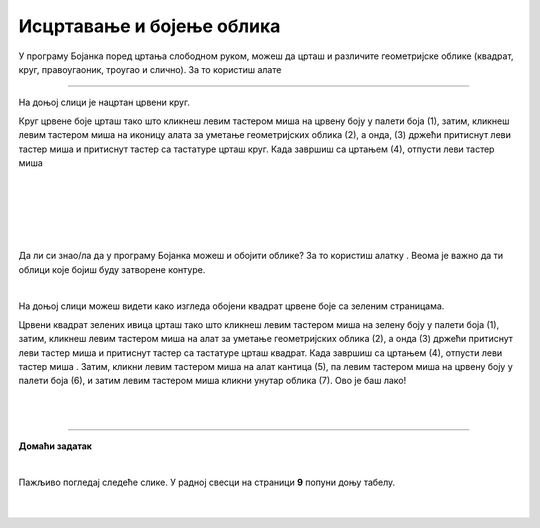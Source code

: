 Исцртавање и бојење облика
==========================

.. |lk| image:: ../../_images/lk.png
            :width: 50px

.. |pip| image:: ../../_images/pip.png
            :width: 50px

.. |o| image:: ../../_images/o.png
            :width: 50px

.. |shift| image:: ../../_images/shift.png
            :width: 70px

.. |kantica| image:: ../../_images/kantica.png
            :width: 40px

.. infonote::

 .. image:: ../../_images/robot11.png
    :height: 120
    :align: left

 Када урадиш све задатке и одговориш на сва питања у лекцији моћи ћеш да исцртаваш и бојиш различите облике креирајући дигиталну 
 слику коришћењем одговарајуће апликације.

У програму Бојанка поред цртања слободном руком, можеш да црташ и различите геометријске облике 
(квадрат, круг, правоугаоник, троугао и слично). За то користиш алате 

.. image:: ../../_images/alati.png
    :height: 100
    :align: center

----------------

На доњој слици је нацртан црвени круг.

.. image:: ../../_images/crveni_krug.png
    :width: 780
    :align: center

Круг црвене боје црташ тако што кликнеш левим тастером миша |lk| на црвену боју у палети боја (1), затим, кликнеш левим тастером 
миша |lk| на иконицу алата за уметање геометријских облика (2), а онда, (3) држећи притиснут леви тастер миша |pip| и притиснут тастер |shift| са тастатуре црташ круг. Када завршиш са цртањем (4), отпусти леви тастер миша |o|

|

.. suggestionnote::

 Важно је да запамтиш да уколико не држиш тастер |shift| са тастатуре можеш нацртати и елипсу. Испробај.

|

.. infonote::

 .. image:: ../../_images/robot14.png
    :height: 110
    :align: left

 Сада је твој ред да провежбаш. Уз помоћ учитеља или учитељице покрени Бојанку, и затим нацртај црвени круг према упутству које је дато у горњем делу текста. Када завршиш са цртањем црвеног круга имамо још један задатака за тебе. Нацртај све облике приказане на доњој слици.

|

|

.. image:: ../../_images/oblici1.png
    :width: 780
    :align: center

.. suggestionnote::

 Важно је да запамтиш да квадрат црташ такође коришћењем тастера |shift| са тастатуре.

|

Да ли си знао/ла да у програму Бојанка можеш и обојити облике? За то користиш алатку |kantica|. Веома је важно да ти облици које бојиш буду затворене контуре.

|

На доњој слици можеш видети како изгледа обојени квадрат црвене боје са зеленим страницама.

.. image:: ../../_images/crveni_kvadrat.png
    :width: 780
    :align: center

Црвени квадрат зелених ивица црташ тако што кликнеш левим тастером миша |lk| на зелену боју у палети боја (1), затим, 
кликнеш левим тастером миша |lk| на алат за уметање геометријских облика (2), а онда (3) држећи притиснут леви тастер миша |pip| 
и притиснут тастер |shift| са тастатуре црташ квадрат. Када завршиш са цртањем (4), отпусти леви тастер миша |o| . Затим, кликни левим тастером миша |lk| на алат кантица (5), па левим тастером миша |lk| на црвену боју у палети боја (6), и 
затим левим тастером миша |lk| кликни унутар облика (7). Ово је баш лако!

.. infonote::

 .. image:: ../../_images/robot14.png
    :height: 110
    :align: left

 Сада када смо ти показали како да нацрташ црвени квадрат зелених ивица корак по корак хајде да и ти пробаш. Уз помоћ учитеља или учитељице покрени Бојанку, и затим нацртај црвени квадрат по датом упутству. Баш је лако зар не? Када си нацртао црвени квадрат са зеленим ивицама, можеш да пређеш на следећи задатак. Нацртај све облике приказане на доњој слици.

|


|

.. image:: ../../_images/oblici2.png
    :width: 780
    :align: center


.. image:: ../../_images/robot13.png
    :height: 200
    :align: right

------------

**Домаћи задатак**

|

Пажљиво погледај следеће слике. У радној свесци на страници **9** попуни доњу табелу.

|

    .. image:: ../../_images/tabela106.png
     :width: 780
     :align: center